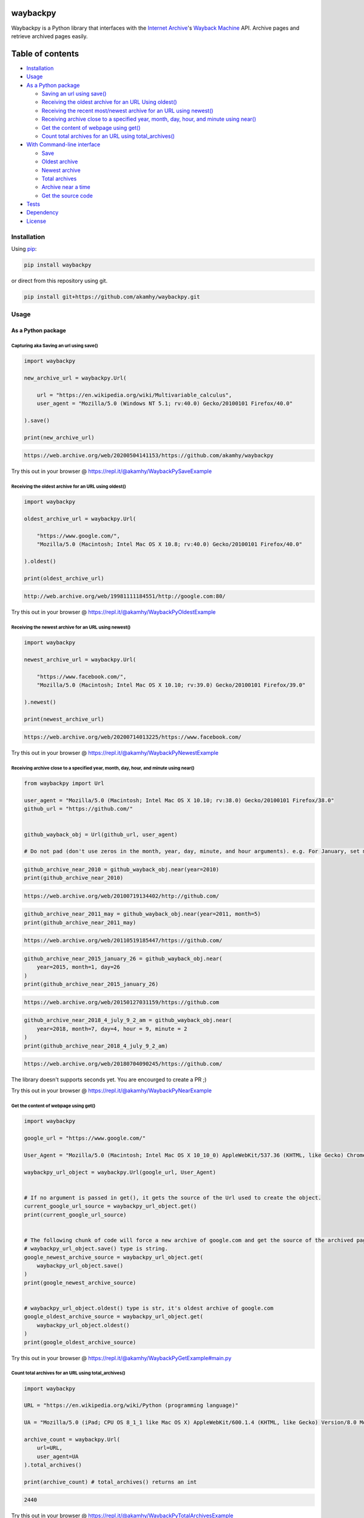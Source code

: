 waybackpy
=========

|contributions welcome| |Build Status| |codecov| |Downloads| |Release|
|Codacy Badge| |Maintainability| |CodeFactor| |made-with-python| |pypi|
|PyPI - Python Version| |Maintenance| |Repo size| |License: MIT|

|Internet Archive| |Wayback Machine|

Waybackpy is a Python library that interfaces with the `Internet
Archive <https://en.wikipedia.org/wiki/Internet_Archive>`__'s `Wayback
Machine <https://en.wikipedia.org/wiki/Wayback_Machine>`__ API. Archive
pages and retrieve archived pages easily.

Table of contents
=================

.. raw:: html

   <!--ts-->

-  `Installation <#installation>`__

-  `Usage <#usage>`__
-  `As a Python package <#as-a-python-package>`__

   -  `Saving an url using
      save() <#capturing-aka-saving-an-url-using-save>`__
   -  `Receiving the oldest archive for an URL Using
      oldest() <#receiving-the-oldest-archive-for-an-url-using-oldest>`__
   -  `Receiving the recent most/newest archive for an URL using
      newest() <#receiving-the-newest-archive-for-an-url-using-newest>`__
   -  `Receiving archive close to a specified year, month, day, hour,
      and minute using
      near() <#receiving-archive-close-to-a-specified-year-month-day-hour-and-minute-using-near>`__
   -  `Get the content of webpage using
      get() <#get-the-content-of-webpage-using-get>`__
   -  `Count total archives for an URL using
      total\_archives() <#count-total-archives-for-an-url-using-total_archives>`__

-  `With Command-line interface <#with-the-command-line-interface>`__

   -  `Save <#save>`__
   -  `Oldest archive <#oldest-archive>`__
   -  `Newest archive <#newest-archive>`__
   -  `Total archives <#total-number-of-archives>`__
   -  `Archive near a time <#archive-near-time>`__
   -  `Get the source code <#get-the-source-code>`__

-  `Tests <#tests>`__

-  `Dependency <#dependency>`__

-  `License <#license>`__

.. raw:: html

   <!--te-->

Installation
------------

Using `pip <https://en.wikipedia.org/wiki/Pip_(package_manager)>`__:

.. code:: bash

    pip install waybackpy

or direct from this repository using git.

.. code:: bash

    pip install git+https://github.com/akamhy/waybackpy.git

Usage
-----

As a Python package
~~~~~~~~~~~~~~~~~~~

Capturing aka Saving an url using save()
^^^^^^^^^^^^^^^^^^^^^^^^^^^^^^^^^^^^^^^^

.. code:: python

    import waybackpy

    new_archive_url = waybackpy.Url(

        url = "https://en.wikipedia.org/wiki/Multivariable_calculus",
        user_agent = "Mozilla/5.0 (Windows NT 5.1; rv:40.0) Gecko/20100101 Firefox/40.0"
        
    ).save()

    print(new_archive_url)

.. code:: bash

    https://web.archive.org/web/20200504141153/https://github.com/akamhy/waybackpy

Try this out in your browser @
https://repl.it/@akamhy/WaybackPySaveExample\ 

Receiving the oldest archive for an URL using oldest()
^^^^^^^^^^^^^^^^^^^^^^^^^^^^^^^^^^^^^^^^^^^^^^^^^^^^^^

.. code:: python

    import waybackpy

    oldest_archive_url = waybackpy.Url(

        "https://www.google.com/",
        "Mozilla/5.0 (Macintosh; Intel Mac OS X 10.8; rv:40.0) Gecko/20100101 Firefox/40.0"
        
    ).oldest()

    print(oldest_archive_url)

.. code:: bash

    http://web.archive.org/web/19981111184551/http://google.com:80/

Try this out in your browser @
https://repl.it/@akamhy/WaybackPyOldestExample\ 

Receiving the newest archive for an URL using newest()
^^^^^^^^^^^^^^^^^^^^^^^^^^^^^^^^^^^^^^^^^^^^^^^^^^^^^^

.. code:: python

    import waybackpy

    newest_archive_url = waybackpy.Url(

        "https://www.facebook.com/",
        "Mozilla/5.0 (Macintosh; Intel Mac OS X 10.10; rv:39.0) Gecko/20100101 Firefox/39.0"
        
    ).newest()

    print(newest_archive_url)

.. code:: bash

    https://web.archive.org/web/20200714013225/https://www.facebook.com/

Try this out in your browser @
https://repl.it/@akamhy/WaybackPyNewestExample\ 

Receiving archive close to a specified year, month, day, hour, and minute using near()
^^^^^^^^^^^^^^^^^^^^^^^^^^^^^^^^^^^^^^^^^^^^^^^^^^^^^^^^^^^^^^^^^^^^^^^^^^^^^^^^^^^^^^

.. code:: python

    from waybackpy import Url

    user_agent = "Mozilla/5.0 (Macintosh; Intel Mac OS X 10.10; rv:38.0) Gecko/20100101 Firefox/38.0"
    github_url = "https://github.com/"


    github_wayback_obj = Url(github_url, user_agent)

    # Do not pad (don't use zeros in the month, year, day, minute, and hour arguments). e.g. For January, set month = 1 and not month = 01.

.. code:: python

    github_archive_near_2010 = github_wayback_obj.near(year=2010)
    print(github_archive_near_2010)

.. code:: bash

    https://web.archive.org/web/20100719134402/http://github.com/

.. code:: python

    github_archive_near_2011_may = github_wayback_obj.near(year=2011, month=5)
    print(github_archive_near_2011_may)

.. code:: bash

    https://web.archive.org/web/20110519185447/https://github.com/

.. code:: python

    github_archive_near_2015_january_26 = github_wayback_obj.near(
        year=2015, month=1, day=26
    )
    print(github_archive_near_2015_january_26)

.. code:: bash

    https://web.archive.org/web/20150127031159/https://github.com

.. code:: python

    github_archive_near_2018_4_july_9_2_am = github_wayback_obj.near(
        year=2018, month=7, day=4, hour = 9, minute = 2
    )
    print(github_archive_near_2018_4_july_9_2_am)

.. code:: bash

    https://web.archive.org/web/20180704090245/https://github.com/

The library doesn't supports seconds yet. You are encourged to create a
PR ;)

Try this out in your browser @
https://repl.it/@akamhy/WaybackPyNearExample\ 

Get the content of webpage using get()
^^^^^^^^^^^^^^^^^^^^^^^^^^^^^^^^^^^^^^

.. code:: python

    import waybackpy

    google_url = "https://www.google.com/"

    User_Agent = "Mozilla/5.0 (Macintosh; Intel Mac OS X 10_10_0) AppleWebKit/537.36 (KHTML, like Gecko) Chrome/45.0.2454.85 Safari/537.36"

    waybackpy_url_object = waybackpy.Url(google_url, User_Agent)


    # If no argument is passed in get(), it gets the source of the Url used to create the object.
    current_google_url_source = waybackpy_url_object.get()
    print(current_google_url_source)


    # The following chunk of code will force a new archive of google.com and get the source of the archived page.
    # waybackpy_url_object.save() type is string.
    google_newest_archive_source = waybackpy_url_object.get(
        waybackpy_url_object.save()
    )
    print(google_newest_archive_source)


    # waybackpy_url_object.oldest() type is str, it's oldest archive of google.com
    google_oldest_archive_source = waybackpy_url_object.get(
        waybackpy_url_object.oldest()
    )
    print(google_oldest_archive_source)

Try this out in your browser @
https://repl.it/@akamhy/WaybackPyGetExample#main.py\ 

Count total archives for an URL using total\_archives()
^^^^^^^^^^^^^^^^^^^^^^^^^^^^^^^^^^^^^^^^^^^^^^^^^^^^^^^

.. code:: python

    import waybackpy

    URL = "https://en.wikipedia.org/wiki/Python (programming language)"

    UA = "Mozilla/5.0 (iPad; CPU OS 8_1_1 like Mac OS X) AppleWebKit/600.1.4 (KHTML, like Gecko) Version/8.0 Mobile/12B435 Safari/600.1.4"

    archive_count = waybackpy.Url(
        url=URL,
        user_agent=UA
    ).total_archives()

    print(archive_count) # total_archives() returns an int

.. code:: bash

    2440

Try this out in your browser @
https://repl.it/@akamhy/WaybackPyTotalArchivesExample\ 

With the Command-line interface
~~~~~~~~~~~~~~~~~~~~~~~~~~~~~~~

Save
^^^^

.. code:: bash

    $ waybackpy --url "https://en.wikipedia.org/wiki/Social_media" --user_agent "my-unique-user-agent" --save
    https://web.archive.org/web/20200719062108/https://en.wikipedia.org/wiki/Social_media

Try this out in your browser @
https://repl.it/@akamhy/WaybackPyBashSave\ 

Oldest archive
^^^^^^^^^^^^^^

.. code:: bash

    $ waybackpy --url "https://en.wikipedia.org/wiki/SpaceX" --user_agent "my-unique-user-agent" --oldest
    https://web.archive.org/web/20040803000845/http://en.wikipedia.org:80/wiki/SpaceX

Try this out in your browser @
https://repl.it/@akamhy/WaybackPyBashOldest\ 

Newest archive
^^^^^^^^^^^^^^

.. code:: bash

    $ waybackpy --url "https://en.wikipedia.org/wiki/YouTube" --user_agent "my-unique-user-agent" --newest
    https://web.archive.org/web/20200606044708/https://en.wikipedia.org/wiki/YouTube

Try this out in your browser @
https://repl.it/@akamhy/WaybackPyBashNewest\ 

Total number of archives
^^^^^^^^^^^^^^^^^^^^^^^^

.. code:: bash

    $ waybackpy --url "https://en.wikipedia.org/wiki/Linux_kernel" --user_agent "my-unique-user-agent" --total
    853

Try this out in your browser @
https://repl.it/@akamhy/WaybackPyBashTotal\ 

Archive near time
^^^^^^^^^^^^^^^^^

.. code:: bash

    $ waybackpy --url facebook.com --user_agent "my-unique-user-agent" --near --year 2012 --month 5 --day 12
    https://web.archive.org/web/20120512142515/https://www.facebook.com/

Try this out in your browser @
https://repl.it/@akamhy/WaybackPyBashNear\ 

Get the source code
^^^^^^^^^^^^^^^^^^^

.. code:: bash

    $ waybackpy --url google.com --user_agent "my-unique-user-agent" --get url # Prints the source code of the url
    $ waybackpy --url google.com --user_agent "my-unique-user-agent" --get oldest # Prints the source code of the oldest archive
    $ waybackpy --url google.com --user_agent "my-unique-user-agent" --get newest # Prints the source code of the newest archive
    $ waybackpy --url google.com --user_agent "my-unique-user-agent" --get save # Save a new archive on wayback machine then print the source code of this archive.

Try this out in your browser @
https://repl.it/@akamhy/WaybackPyBashGet\ 

Tests
-----

-  `Here <https://github.com/akamhy/waybackpy/tree/master/tests>`__

Dependency
----------

-  None, just python standard libraries (re, json, urllib, argparse and
   datetime). Both python 2 and 3 are supported :)

License
-------

`MIT
License <https://github.com/akamhy/waybackpy/blob/master/LICENSE>`__

.. |contributions welcome| image:: https://img.shields.io/static/v1.svg?label=Contributions&message=Welcome&color=0059b3&style=flat-square
.. |Build Status| image:: https://img.shields.io/travis/akamhy/waybackpy.svg?label=Travis%20CI&logo=travis&style=flat-square
   :target: https://travis-ci.org/akamhy/waybackpy
.. |codecov| image:: https://codecov.io/gh/akamhy/waybackpy/branch/master/graph/badge.svg
   :target: https://codecov.io/gh/akamhy/waybackpy
.. |Downloads| image:: https://pepy.tech/badge/waybackpy/month
   :target: https://pepy.tech/project/waybackpy/month
.. |Release| image:: https://img.shields.io/github/v/release/akamhy/waybackpy.svg
   :target: https://github.com/akamhy/waybackpy/releases
.. |Codacy Badge| image:: https://api.codacy.com/project/badge/Grade/255459cede9341e39436ec8866d3fb65
   :target: https://www.codacy.com/manual/akamhy/waybackpy?utm_source=github.com&utm_medium=referral&utm_content=akamhy/waybackpy&utm_campaign=Badge_Grade
.. |Maintainability| image:: https://api.codeclimate.com/v1/badges/942f13d8177a56c1c906/maintainability
   :target: https://codeclimate.com/github/akamhy/waybackpy/maintainability
.. |CodeFactor| image:: https://www.codefactor.io/repository/github/akamhy/waybackpy/badge
   :target: https://www.codefactor.io/repository/github/akamhy/waybackpy
.. |made-with-python| image:: https://img.shields.io/badge/Made%20with-Python-1f425f.svg
   :target: https://www.python.org/
.. |pypi| image:: https://img.shields.io/pypi/v/waybackpy.svg
   :target: https://pypi.org/project/waybackpy/
.. |PyPI - Python Version| image:: https://img.shields.io/pypi/pyversions/waybackpy?style=flat-square
.. |Maintenance| image:: https://img.shields.io/badge/Maintained%3F-yes-green.svg
   :target: https://github.com/akamhy/waybackpy/graphs/commit-activity
.. |Repo size| image:: https://img.shields.io/github/repo-size/akamhy/waybackpy.svg?label=Repo%20size&style=flat-square
.. |License: MIT| image:: https://img.shields.io/badge/License-MIT-yellow.svg
   :target: https://github.com/akamhy/waybackpy/blob/master/LICENSE
.. |Internet Archive| image:: https://upload.wikimedia.org/wikipedia/commons/thumb/8/84/Internet_Archive_logo_and_wordmark.svg/84px-Internet_Archive_logo_and_wordmark.svg.png
.. |Wayback Machine| image:: https://upload.wikimedia.org/wikipedia/commons/thumb/0/01/Wayback_Machine_logo_2010.svg/284px-Wayback_Machine_logo_2010.svg.png
